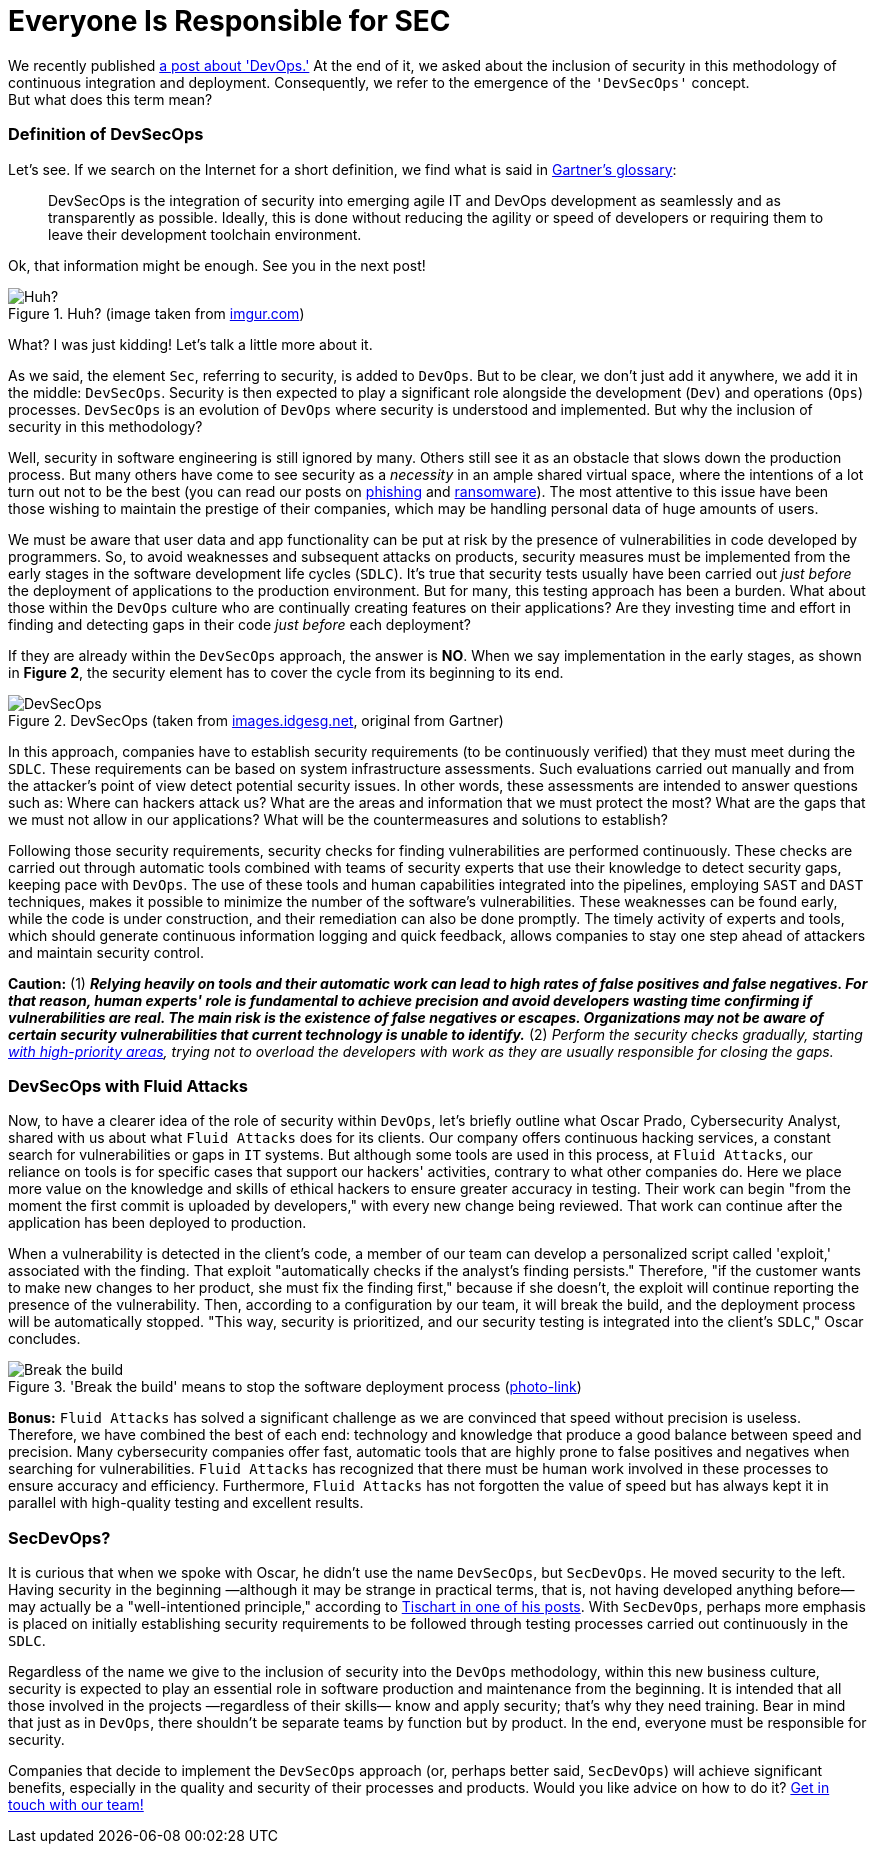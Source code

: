 :page-slug: devsecops-concept/
:page-date: 2020-05-14
:page-subtitle: An overview of DevSecOps, better SecDevOps
:page-category: philosophy
:page-tags: security, devops, software, information, web, cloud
:page-image: https://res.cloudinary.com/fluid-attacks/image/upload/v1620330852/blog/devsecops-concept/cover_c4reuk.webp
:page-alt: Photo by Sebastian Pena Lambarri on Unsplash
:page-description: Through this blog post, you will know what DevSecOps is, how it applies, and why it is recommended for IT companies.
:page-keywords: Security, DevOps, DevSecOps, SecDevOps, Software, Information, Web, Cloud, Ethical Hacking, Pentesting
:page-author: Felipe Ruiz
:page-writer: fruiz
:name: Felipe Ruiz
:about1: Cybersecurity Editor
:source: https://unsplash.com/photos/YV593oyMKmo

= Everyone Is Responsible for SEC

We recently published [inner]#link:../devops-concept/[a post about 'DevOps.']#
At the end of it, we asked about the inclusion of security
in this methodology of continuous integration and deployment.
Consequently, we refer to the emergence of the `'DevSecOps'` concept. +
But what does this term mean?

=== Definition of DevSecOps

Let's see. If we search on the Internet for a short definition,
we find what is said in link:https://www.gartner.com/en/information-technology/glossary/devsecops[Gartner's glossary]:

[quote]
DevSecOps is the integration of security
into emerging agile IT and DevOps development
as seamlessly and as transparently as possible.
Ideally, this is done without reducing the agility or speed of developers
or requiring them to leave their development toolchain environment.

Ok, that information might be enough. See you in the next post!

.Huh? (image taken from link:https://i.imgur.com/YezxAlA.png[imgur.com])
image::https://res.cloudinary.com/fluid-attacks/image/upload/v1620330850/blog/devsecops-concept/ah_jnw9fa.webp[Huh?]

What? I was just kidding! Let's talk a little more about it.

As we said, the element `Sec`, referring to security, is added to `DevOps`.
But to be clear, we don't just add it anywhere,
we add it in the middle: `DevSecOps`.
Security is then expected to play a significant role
alongside the development (`Dev`) and operations (`Ops`) processes.
`DevSecOps` is an evolution of `DevOps`
where security is understood and implemented.
But why the inclusion of security in this methodology?

Well, security in software engineering is still ignored by many.
Others still see it as an obstacle that slows down the production process.
But many others have come to see security as a _necessity_
in an ample shared virtual space,
where the intentions of a lot turn out not to be the best
(you can read our posts on [inner]#link:../phishing/[phishing]# and [inner]#link:../ransomware/[ransomware]#).
The most attentive to this issue
have been those wishing to maintain the prestige of their companies,
which may be handling personal data of huge amounts of users.

We must be aware that user data and app functionality
can be put at risk by the presence of vulnerabilities
in code developed by programmers.
So, to avoid weaknesses and subsequent attacks on products,
security measures must be implemented from the early stages
in the software development life cycles (`SDLC`).
It's true that security tests usually have been carried out
_just before_ the deployment of applications to the production environment.
But for many, this testing approach has been a burden.
What about those within the `DevOps` culture
who are continually creating features on their applications?
Are they investing time and effort in finding and detecting gaps in their code
_just before_ each deployment?

If they are already within the `DevSecOps` approach, the answer is *NO*.
When we say implementation in the early stages, as shown in *Figure 2*,
the security element has to cover the cycle from its beginning to its end.

.DevSecOps (taken from link:https://images.idgesg.net/images/article/2018/01/devsecops-gartner-image-100745815-orig.jpg[images.idgesg.net], original from Gartner)
image::https://res.cloudinary.com/fluid-attacks/image/upload/v1620330850/blog/devsecops-concept/devsecops_vkkb14.webp[DevSecOps]

In this approach, companies have to establish security requirements
(to be continuously verified)
that they must meet during the `SDLC`.
These requirements can be based on system infrastructure assessments.
Such evaluations carried out manually and from the attacker's point of view
detect potential security issues.
In other words, these assessments are intended to answer questions such as:
Where can hackers attack us?
What are the areas and information that we must protect the most?
What are the gaps that we must not allow in our applications?
What will be the countermeasures and solutions to establish?

Following those security requirements,
security checks for finding vulnerabilities are performed continuously.
These checks are carried out through automatic tools
combined with teams of security experts
that use their knowledge to detect security gaps,
keeping pace with `DevOps`.
The use of these tools and human capabilities integrated into the pipelines,
employing `SAST` and `DAST` techniques,
makes it possible to minimize the number of the software's vulnerabilities.
These weaknesses can be found early, while the code is under construction,
and their remediation can also be done promptly.
The timely activity of experts and tools,
which should generate continuous information logging and quick feedback,
allows companies to stay one step ahead of attackers
and maintain security control.

*Caution:* (1) *_Relying heavily on tools and their automatic work
can lead to high rates of false positives and false negatives.
For that reason, human experts' role is fundamental to achieve precision
and avoid developers wasting time confirming if vulnerabilities are real.
The main risk is the existence of false negatives or escapes.
Organizations may not be aware of certain security vulnerabilities
that current technology is unable to identify._*
(2) _Perform the security checks gradually,
starting link:https://medium.com/hackernoon/the-future-of-security-is-devsecops-9166db1d8a03[with high-priority areas],
trying not to overload the developers with work
as they are usually responsible for closing the gaps._

=== DevSecOps with Fluid Attacks

Now, to have a clearer idea of the role of security within `DevOps`,
let's briefly outline what Oscar Prado, Cybersecurity Analyst,
shared with us about what `Fluid Attacks` does for its clients.
Our company offers continuous hacking services,
a constant search for vulnerabilities or gaps in `IT` systems.
But although some tools are used in this process,
at `Fluid Attacks`, our reliance on tools is for specific cases
that support our hackers' activities,
contrary to what other companies do.
Here we place more value on the knowledge and skills of ethical hackers
to ensure greater accuracy in testing.
Their work can begin
"from the moment the first commit is uploaded by developers,"
with every new change being reviewed.
That work can continue after the application has been deployed to production.

When a vulnerability is detected in the client's code,
a member of our team can develop a personalized script called 'exploit,'
associated with the finding.
That exploit "automatically checks if the analyst's finding persists."
Therefore, "if the customer wants to make new changes to her product,
she must fix the finding first," because if she doesn't,
the exploit will continue reporting the presence of the vulnerability.
Then, according to a configuration by our team, it will break the build,
and the deployment process will be automatically stopped.
"This way, security is prioritized, and our security testing
is integrated into the client's `SDLC`," Oscar concludes.

.'Break the build' means to stop the software deployment process (link:https://www.citymetric.com/sites/default/files/article_2015/01/149818154.jpg[photo-link])
image::https://res.cloudinary.com/fluid-attacks/image/upload/v1620330851/blog/devsecops-concept/build_wmkfpb.webp[Break the build]

*Bonus:* `Fluid Attacks` has solved a significant challenge
as we are convinced that speed without precision is useless.
Therefore, we have combined the best of each end:
technology and knowledge that produce a good balance
between speed and precision.
Many cybersecurity companies offer fast, automatic tools
that are highly prone to false positives and negatives
when searching for vulnerabilities.
`Fluid Attacks` has recognized that
there must be human work involved in these processes
to ensure accuracy and efficiency.
Furthermore, `Fluid Attacks` has not forgotten the value of speed
but has always kept it in parallel
with high-quality testing and excellent results.

=== SecDevOps?

It is curious that when we spoke with Oscar,
he didn't use the name `DevSecOps`, but `SecDevOps`.
He moved security to the left.
Having security in the beginning
—although it may be strange in practical terms,
that is, not having developed anything before—
may actually be a "well-intentioned principle,"
according to link:https://www.csoonline.com/article/3132078/devopssec-secdevops-devsecops-whats-in-a-name.html[Tischart in one of his posts].
With `SecDevOps`, perhaps more emphasis is placed on
initially establishing security requirements
to be followed through testing processes
carried out continuously in the `SDLC`.

Regardless of the name we give
to the inclusion of security into the `DevOps` methodology,
within this new business culture,
security is expected to play an essential role
in software production and maintenance from the beginning.
It is intended that all those involved in the projects
—regardless of their skills—
know and apply security; that's why they need training.
Bear in mind that just as in `DevOps`,
there shouldn't be separate teams by function but by product.
In the end, everyone must be responsible for security.

Companies that decide to implement the `DevSecOps` approach
(or, perhaps better said, `SecDevOps`) will achieve significant benefits,
especially in the quality and security of their processes and products.
Would you like advice on how to do it? [inner]#link:../../contact-us/[Get in touch with our team!]#
